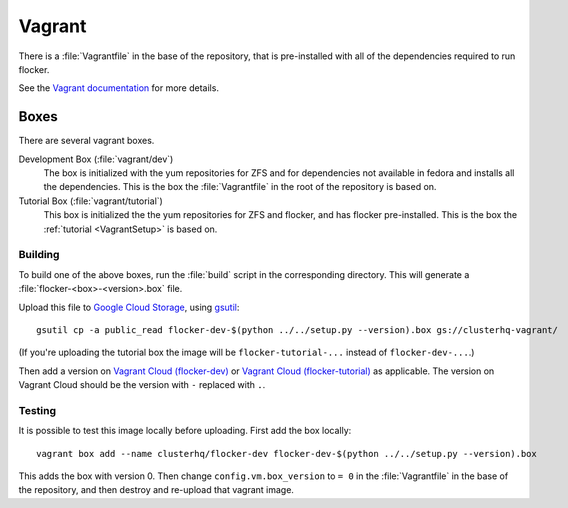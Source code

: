 Vagrant
=======

There is a :file:`Vagrantfile` in the base of the repository,
that is pre-installed with all of the dependencies required to run flocker.

See the `Vagrant documentation <http://docs.vagrantup.com/v2/>`_ for more details.

Boxes
-----

There are several vagrant boxes.

Development Box (:file:`vagrant/dev`)
   The box is initialized with the yum repositories for ZFS and for dependencies not available in fedora and installs all the dependencies.
   This is the box the :file:`Vagrantfile` in the root of the repository is based on.

Tutorial Box (:file:`vagrant/tutorial`)
   This box is initialized the the yum repositories for ZFS and flocker, and has flocker pre-installed.
   This is the box the :ref:`tutorial <VagrantSetup>` is based on.


.. _build-vagrant-box:

Building
^^^^^^^^

To build one of the above boxes, run the :file:`build` script in the corresponding directory.
This will generate a :file:`flocker-<box>-<version>.box` file.

Upload this file to `Google Cloud Storage <https://console.developers.google.com/project/apps~hybridcluster-docker/storage/clusterhq-vagrant/>`_,
using `gsutil <https://developers.google.com/storage/docs/gsutil?csw=1>`_::

   gsutil cp -a public_read flocker-dev-$(python ../../setup.py --version).box gs://clusterhq-vagrant/

(If you're uploading the tutorial box the image will be ``flocker-tutorial-...`` instead of ``flocker-dev-...``.)

Then add a version on `Vagrant Cloud (flocker-dev) <https://vagrantcloud.com/clusterhq/flocker-dev>`_ or `Vagrant Cloud (flocker-tutorial) <https://vagrantcloud.com/clusterhq/flocker-tutorial>`_ as applicable.
The version on Vagrant Cloud should be the version with ``-`` replaced with ``.``.

Testing
^^^^^^^
It is possible to test this image locally before uploading.
First add the box locally::

   vagrant box add --name clusterhq/flocker-dev flocker-dev-$(python ../../setup.py --version).box

This adds the box with version 0.
Then change ``config.vm.box_version`` to ``= 0`` in the :file:`Vagrantfile` in the base of the repository,
and then destroy and re-upload that vagrant image.
